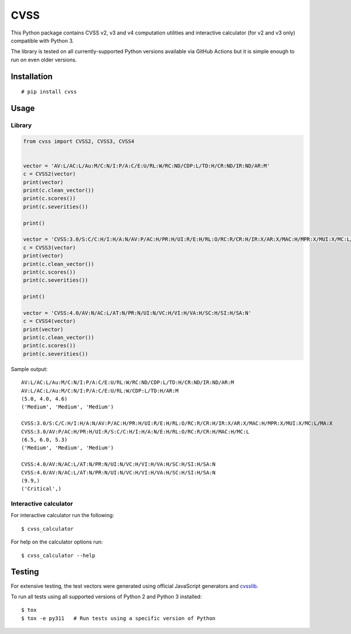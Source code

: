 CVSS
====

This Python package contains CVSS v2, v3 and v4 computation utilities and
interactive calculator (for v2 and v3 only) compatible with Python 3.

The library is tested on all currently-supported Python versions available
via GitHub Actions but it is simple enough to run on even older versions.

Installation
------------

::

    # pip install cvss

Usage
-----

Library
~~~~~~~

.. code-block:: python

    from cvss import CVSS2, CVSS3, CVSS4


    vector = 'AV:L/AC:L/Au:M/C:N/I:P/A:C/E:U/RL:W/RC:ND/CDP:L/TD:H/CR:ND/IR:ND/AR:M'
    c = CVSS2(vector)
    print(vector)
    print(c.clean_vector())
    print(c.scores())
    print(c.severities())

    print()

    vector = 'CVSS:3.0/S:C/C:H/I:H/A:N/AV:P/AC:H/PR:H/UI:R/E:H/RL:O/RC:R/CR:H/IR:X/AR:X/MAC:H/MPR:X/MUI:X/MC:L/MA:X'
    c = CVSS3(vector)
    print(vector)
    print(c.clean_vector())
    print(c.scores())
    print(c.severities())

    print()

    vector = 'CVSS:4.0/AV:N/AC:L/AT:N/PR:N/UI:N/VC:H/VI:H/VA:H/SC:H/SI:H/SA:N'
    c = CVSS4(vector)
    print(vector)
    print(c.clean_vector())
    print(c.scores())
    print(c.severities())

Sample output:

::

   AV:L/AC:L/Au:M/C:N/I:P/A:C/E:U/RL:W/RC:ND/CDP:L/TD:H/CR:ND/IR:ND/AR:M
   AV:L/AC:L/Au:M/C:N/I:P/A:C/E:U/RL:W/CDP:L/TD:H/AR:M
   (5.0, 4.0, 4.6)
   ('Medium', 'Medium', 'Medium')

   CVSS:3.0/S:C/C:H/I:H/A:N/AV:P/AC:H/PR:H/UI:R/E:H/RL:O/RC:R/CR:H/IR:X/AR:X/MAC:H/MPR:X/MUI:X/MC:L/MA:X
   CVSS:3.0/AV:P/AC:H/PR:H/UI:R/S:C/C:H/I:H/A:N/E:H/RL:O/RC:R/CR:H/MAC:H/MC:L
   (6.5, 6.0, 5.3)
   ('Medium', 'Medium', 'Medium')

   CVSS:4.0/AV:N/AC:L/AT:N/PR:N/UI:N/VC:H/VI:H/VA:H/SC:H/SI:H/SA:N
   CVSS:4.0/AV:N/AC:L/AT:N/PR:N/UI:N/VC:H/VI:H/VA:H/SC:H/SI:H/SA:N
   (9.9,)
   ('Critical',)

Interactive calculator
~~~~~~~~~~~~~~~~~~~~~~

For interactive calculator run the following:

::

    $ cvss_calculator

For help on the calculator options run:

::

    $ cvss_calculator --help

Testing
-------

For extensive testing, the test vectors were generated using official
JavaScript generators and `cvsslib <https://github.com/ctxis/cvsslib>`_.

To run all tests using all supported versions of Python 2 and Python 3 installed:

::

    $ tox
    $ tox -e py311   # Run tests using a specific version of Python
